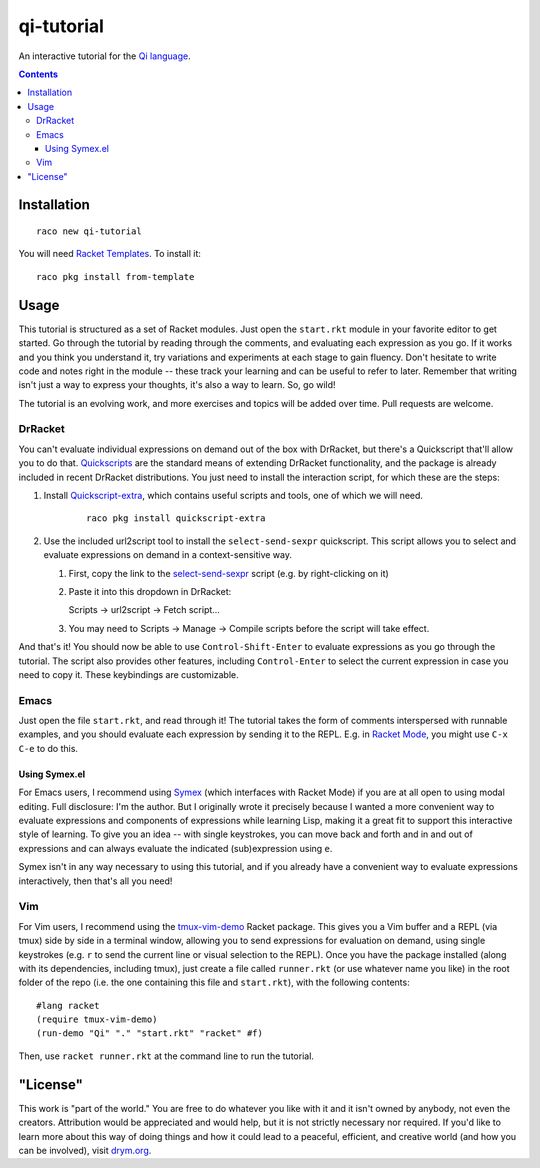 qi-tutorial
===========
An interactive tutorial for the `Qi language <https://docs.racket-lang.org/qi/index.html>`_.

.. contents:: :depth: 3

Installation
~~~~~~~~~~~~

::

   raco new qi-tutorial

You will need `Racket Templates <https://github.com/racket-templates/racket-templates>`_. To install it:

::

   raco pkg install from-template

Usage
~~~~~

This tutorial is structured as a set of Racket modules. Just open the ``start.rkt`` module in your favorite editor to get started. Go through the tutorial by reading through the comments, and evaluating each expression as you go. If it works and you think you understand it, try variations and experiments at each stage to gain fluency. Don't hesitate to write code and notes right in the module -- these track your learning and can be useful to refer to later. Remember that writing isn't just a way to express your thoughts, it's also a way to learn. So, go wild!

The tutorial is an evolving work, and more exercises and topics will be added over time. Pull requests are welcome.

DrRacket
--------

You can't evaluate individual expressions on demand out of the box with DrRacket, but there's a Quickscript that'll allow you to do that. `Quickscripts <https://docs.racket-lang.org/quickscript/index.html>`_ are the standard means of extending DrRacket functionality, and the package is already included in recent DrRacket distributions. You just need to install the interaction script, for which these are the steps:

1. Install `Quickscript-extra <https://docs.racket-lang.org/quickscript/index.html#%28part._.Installing_scripts__.Quickscript_.Extra%29>`_, which contains useful scripts and tools, one of which we will need.

    ::

      raco pkg install quickscript-extra

2. Use the included url2script tool to install the ``select-send-sexpr`` quickscript. This script allows you to select and evaluate expressions on demand in a context-sensitive way.

   1. First, copy the link to the `select-send-sexpr <https://gist.github.com/Metaxal/9f313c17269f9cbcc95f614385309fb8>`_ script (e.g. by right-clicking on it)

   2. Paste it into this dropdown in DrRacket:

      Scripts → url2script → Fetch script...

   3. You may need to Scripts → Manage → Compile scripts before the script will take effect.

And that's it! You should now be able to use ``Control-Shift-Enter`` to evaluate expressions as you go through the tutorial. The script also provides other features, including ``Control-Enter`` to select the current expression in case you need to copy it. These keybindings are customizable.

Emacs
-----

Just open the file ``start.rkt``, and read through it! The tutorial takes the form of comments interspersed with runnable examples, and you should evaluate each expression by sending it to the REPL. E.g. in `Racket Mode <https://www.racket-mode.com/>`_, you might use ``C-x C-e`` to do this.

Using Symex.el
``````````````
For Emacs users, I recommend using `Symex <https://github.com/countvajhula/symex.el>`_ (which interfaces with Racket Mode) if you are at all open to using modal editing. Full disclosure: I'm the author. But I originally wrote it precisely because I wanted a more convenient way to evaluate expressions and components of expressions while learning Lisp, making it a great fit to support this interactive style of learning. To give you an idea -- with single keystrokes, you can move back and forth and in and out of expressions and can always evaluate the indicated (sub)expression using ``e``.

Symex isn't in any way necessary to using this tutorial, and if you already have a convenient way to evaluate expressions interactively, then that's all you need!

Vim
---

For Vim users, I recommend using the `tmux-vim-demo <https://docs.racket-lang.org/tmux-vim-demo/index.html>`_ Racket package. This gives you a Vim buffer and a REPL (via tmux) side by side in a terminal window, allowing you to send expressions for evaluation on demand, using single keystrokes (e.g. ``r`` to send the current line or visual selection to the REPL). Once you have the package installed (along with its dependencies, including tmux), just create a file called ``runner.rkt`` (or use whatever name you like) in the root folder of the repo (i.e. the one containing this file and ``start.rkt``), with the following contents:

::

  #lang racket
  (require tmux-vim-demo)
  (run-demo "Qi" "." "start.rkt" "racket" #f)

Then, use ``racket runner.rkt`` at the command line to run the tutorial.

"License"
~~~~~~~~~
This work is "part of the world." You are free to do whatever you like with it and it isn't owned by anybody, not even the creators. Attribution would be appreciated and would help, but it is not strictly necessary nor required. If you'd like to learn more about this way of doing things and how it could lead to a peaceful, efficient, and creative world (and how you can be involved), visit `drym.org <https://drym.org>`_.
